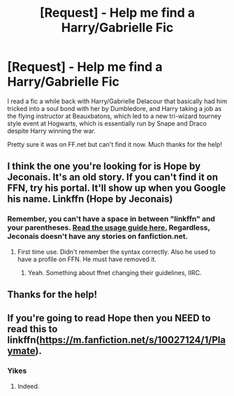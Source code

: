 #+TITLE: [Request] - Help me find a Harry/Gabrielle Fic

* [Request] - Help me find a Harry/Gabrielle Fic
:PROPERTIES:
:Author: TheGreatestOther
:Score: 9
:DateUnix: 1436364069.0
:DateShort: 2015-Jul-08
:FlairText: Request
:END:
I read a fic a while back with Harry/Gabrielle Delacour that basically had him tricked into a soul bond with her by Dumbledore, and Harry taking a job as the flying instructor at Beauxbatons, which led to a new tri-wizard tourney style event at Hogwarts, which is essentially run by Snape and Draco despite Harry winning the war.

Pretty sure it was on FF.net but can't find it now. Much thanks for the help!


** I think the one you're looking for is Hope by Jeconais. It's an old story. If you can't find it on FFN, try his portal. It'll show up when you Google his name. Linkffn (Hope by Jeconais)
:PROPERTIES:
:Author: RobinX
:Score: 3
:DateUnix: 1436365294.0
:DateShort: 2015-Jul-08
:END:

*** Remember, you can't have a space in between "linkffn" and your parentheses. [[https://github.com/tusing/reddit-ffn-bot/blob/master/README.md][*Read the usage guide here.*]] Regardless, Jeconais doesn't have any stories on fanfiction.net.
:PROPERTIES:
:Author: tusing
:Score: 1
:DateUnix: 1436365829.0
:DateShort: 2015-Jul-08
:END:

**** First time use. Didn't remember the syntax correctly. Also he used to have a profile on FFN. He must have removed it.
:PROPERTIES:
:Author: RobinX
:Score: 1
:DateUnix: 1436365990.0
:DateShort: 2015-Jul-08
:END:

***** Yeah. Something about ffnet changing their guidelines, IIRC.
:PROPERTIES:
:Author: tusing
:Score: 1
:DateUnix: 1436366337.0
:DateShort: 2015-Jul-08
:END:


** Thanks for the help!
:PROPERTIES:
:Author: TheGreatestOther
:Score: 1
:DateUnix: 1436388190.0
:DateShort: 2015-Jul-09
:END:


** If you're going to read Hope then you NEED to read this to linkffn([[https://m.fanfiction.net/s/10027124/1/Playmate]]).
:PROPERTIES:
:Author: toni_toni
:Score: 1
:DateUnix: 1436430395.0
:DateShort: 2015-Jul-09
:END:

*** Yikes
:PROPERTIES:
:Author: bhole1980
:Score: 1
:DateUnix: 1436472417.0
:DateShort: 2015-Jul-10
:END:

**** Indeed.
:PROPERTIES:
:Author: toni_toni
:Score: 1
:DateUnix: 1436472968.0
:DateShort: 2015-Jul-10
:END:
